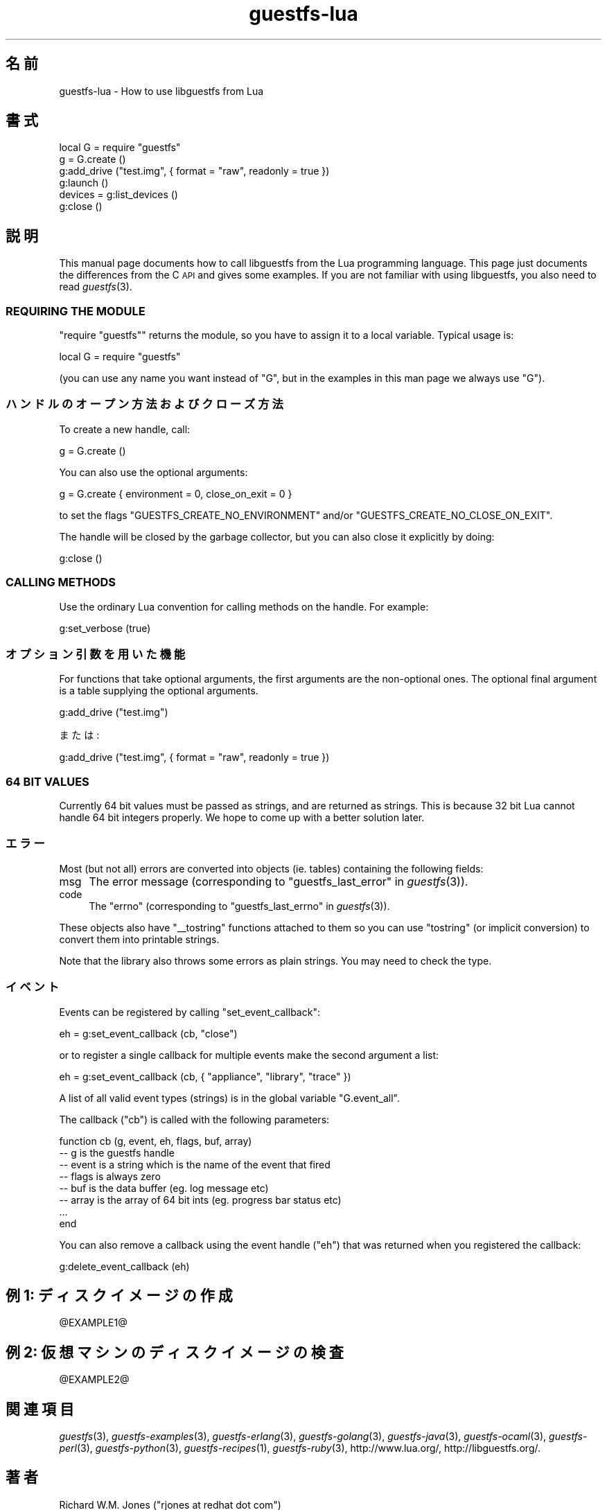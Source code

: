 .\" Automatically generated by Podwrapper::Man 1.29.8 (Pod::Simple 3.28)
.\"
.\" Standard preamble:
.\" ========================================================================
.de Sp \" Vertical space (when we can't use .PP)
.if t .sp .5v
.if n .sp
..
.de Vb \" Begin verbatim text
.ft CW
.nf
.ne \\$1
..
.de Ve \" End verbatim text
.ft R
.fi
..
.\" Set up some character translations and predefined strings.  \*(-- will
.\" give an unbreakable dash, \*(PI will give pi, \*(L" will give a left
.\" double quote, and \*(R" will give a right double quote.  \*(C+ will
.\" give a nicer C++.  Capital omega is used to do unbreakable dashes and
.\" therefore won't be available.  \*(C` and \*(C' expand to `' in nroff,
.\" nothing in troff, for use with C<>.
.tr \(*W-
.ds C+ C\v'-.1v'\h'-1p'\s-2+\h'-1p'+\s0\v'.1v'\h'-1p'
.ie n \{\
.    ds -- \(*W-
.    ds PI pi
.    if (\n(.H=4u)&(1m=24u) .ds -- \(*W\h'-12u'\(*W\h'-12u'-\" diablo 10 pitch
.    if (\n(.H=4u)&(1m=20u) .ds -- \(*W\h'-12u'\(*W\h'-8u'-\"  diablo 12 pitch
.    ds L" ""
.    ds R" ""
.    ds C` ""
.    ds C' ""
'br\}
.el\{\
.    ds -- \|\(em\|
.    ds PI \(*p
.    ds L" ``
.    ds R" ''
.    ds C`
.    ds C'
'br\}
.\"
.\" Escape single quotes in literal strings from groff's Unicode transform.
.ie \n(.g .ds Aq \(aq
.el       .ds Aq '
.\"
.\" If the F register is turned on, we'll generate index entries on stderr for
.\" titles (.TH), headers (.SH), subsections (.SS), items (.Ip), and index
.\" entries marked with X<> in POD.  Of course, you'll have to process the
.\" output yourself in some meaningful fashion.
.\"
.\" Avoid warning from groff about undefined register 'F'.
.de IX
..
.nr rF 0
.if \n(.g .if rF .nr rF 1
.if (\n(rF:(\n(.g==0)) \{
.    if \nF \{
.        de IX
.        tm Index:\\$1\t\\n%\t"\\$2"
..
.        if !\nF==2 \{
.            nr % 0
.            nr F 2
.        \}
.    \}
.\}
.rr rF
.\" ========================================================================
.\"
.IX Title "guestfs-lua 3"
.TH guestfs-lua 3 "2014-11-18" "libguestfs-1.29.8" "Virtualization Support"
.\" For nroff, turn off justification.  Always turn off hyphenation; it makes
.\" way too many mistakes in technical documents.
.if n .ad l
.nh
.SH "名前"
.IX Header "名前"
guestfs-lua \- How to use libguestfs from Lua
.SH "書式"
.IX Header "書式"
.Vb 6
\& local G = require "guestfs"
\& g = G.create ()
\& g:add_drive ("test.img", { format = "raw", readonly = true })
\& g:launch ()
\& devices = g:list_devices ()
\& g:close ()
.Ve
.SH "説明"
.IX Header "説明"
This manual page documents how to call libguestfs from the Lua programming
language.  This page just documents the differences from the C \s-1API\s0 and gives
some examples.  If you are not familiar with using libguestfs, you also need
to read \fIguestfs\fR\|(3).
.SS "\s-1REQUIRING THE MODULE\s0"
.IX Subsection "REQUIRING THE MODULE"
\&\f(CW\*(C`require "guestfs"\*(C'\fR returns the module, so you have to assign it to a local
variable.  Typical usage is:
.PP
.Vb 1
\& local G = require "guestfs"
.Ve
.PP
(you can use any name you want instead of \f(CW\*(C`G\*(C'\fR, but in the examples in this
man page we always use \f(CW\*(C`G\*(C'\fR).
.SS "ハンドルのオープン方法およびクローズ方法"
.IX Subsection "ハンドルのオープン方法およびクローズ方法"
To create a new handle, call:
.PP
.Vb 1
\& g = G.create ()
.Ve
.PP
You can also use the optional arguments:
.PP
.Vb 1
\& g = G.create { environment = 0, close_on_exit = 0 }
.Ve
.PP
to set the flags \f(CW\*(C`GUESTFS_CREATE_NO_ENVIRONMENT\*(C'\fR and/or
\&\f(CW\*(C`GUESTFS_CREATE_NO_CLOSE_ON_EXIT\*(C'\fR.
.PP
The handle will be closed by the garbage collector, but you can also close
it explicitly by doing:
.PP
.Vb 1
\& g:close ()
.Ve
.SS "\s-1CALLING METHODS\s0"
.IX Subsection "CALLING METHODS"
Use the ordinary Lua convention for calling methods on the handle.  For
example:
.PP
.Vb 1
\& g:set_verbose (true)
.Ve
.SS "オプション引数を用いた機能"
.IX Subsection "オプション引数を用いた機能"
For functions that take optional arguments, the first arguments are the
non-optional ones.  The optional final argument is a table supplying the
optional arguments.
.PP
.Vb 1
\& g:add_drive ("test.img")
.Ve
.PP
または:
.PP
.Vb 1
\& g:add_drive ("test.img", { format = "raw", readonly = true })
.Ve
.SS "64 \s-1BIT VALUES\s0"
.IX Subsection "64 BIT VALUES"
Currently 64 bit values must be passed as strings, and are returned as
strings.  This is because 32 bit Lua cannot handle 64 bit integers
properly.  We hope to come up with a better solution later.
.SS "エラー"
.IX Subsection "エラー"
Most (but not all) errors are converted into objects (ie. tables)
containing the following fields:
.IP "msg" 4
.IX Item "msg"
The error message (corresponding to \*(L"guestfs_last_error\*(R" in \fIguestfs\fR\|(3)).
.IP "code" 4
.IX Item "code"
The \f(CW\*(C`errno\*(C'\fR (corresponding to \*(L"guestfs_last_errno\*(R" in \fIguestfs\fR\|(3)).
.PP
These objects also have \f(CW\*(C`_\|_tostring\*(C'\fR functions attached to them so you can
use \f(CW\*(C`tostring\*(C'\fR (or implicit conversion) to convert them into printable
strings.
.PP
Note that the library also throws some errors as plain strings.  You may
need to check the type.
.SS "イベント"
.IX Subsection "イベント"
Events can be registered by calling \f(CW\*(C`set_event_callback\*(C'\fR:
.PP
.Vb 1
\& eh = g:set_event_callback (cb, "close")
.Ve
.PP
or to register a single callback for multiple events make the second
argument a list:
.PP
.Vb 1
\& eh = g:set_event_callback (cb, { "appliance", "library", "trace" })
.Ve
.PP
A list of all valid event types (strings) is in the global variable
\&\f(CW\*(C`G.event_all\*(C'\fR.
.PP
The callback (\f(CW\*(C`cb\*(C'\fR) is called with the following parameters:
.PP
.Vb 8
\& function cb (g, event, eh, flags, buf, array)
\&   \-\- g is the guestfs handle
\&   \-\- event is a string which is the name of the event that fired
\&   \-\- flags is always zero
\&   \-\- buf is the data buffer (eg. log message etc)
\&   \-\- array is the array of 64 bit ints (eg. progress bar status etc)
\&   ...
\& end
.Ve
.PP
You can also remove a callback using the event handle (\f(CW\*(C`eh\*(C'\fR) that was
returned when you registered the callback:
.PP
.Vb 1
\& g:delete_event_callback (eh)
.Ve
.SH "例 1: ディスクイメージの作成"
.IX Header "例 1: ディスクイメージの作成"
\&\f(CW@EXAMPLE1\fR@
.SH "例 2: 仮想マシンのディスクイメージの検査"
.IX Header "例 2: 仮想マシンのディスクイメージの検査"
\&\f(CW@EXAMPLE2\fR@
.SH "関連項目"
.IX Header "関連項目"
\&\fIguestfs\fR\|(3), \fIguestfs\-examples\fR\|(3), \fIguestfs\-erlang\fR\|(3),
\&\fIguestfs\-golang\fR\|(3), \fIguestfs\-java\fR\|(3), \fIguestfs\-ocaml\fR\|(3),
\&\fIguestfs\-perl\fR\|(3), \fIguestfs\-python\fR\|(3), \fIguestfs\-recipes\fR\|(1),
\&\fIguestfs\-ruby\fR\|(3), http://www.lua.org/, http://libguestfs.org/.
.SH "著者"
.IX Header "著者"
Richard W.M. Jones (\f(CW\*(C`rjones at redhat dot com\*(C'\fR)
.SH "COPYRIGHT"
.IX Header "COPYRIGHT"
Copyright (C) 2012 Red Hat Inc.
.SH "LICENSE"
.IX Header "LICENSE"
.SH "BUGS"
.IX Header "BUGS"
To get a list of bugs against libguestfs, use this link:
https://bugzilla.redhat.com/buglist.cgi?component=libguestfs&product=Virtualization+Tools
.PP
To report a new bug against libguestfs, use this link:
https://bugzilla.redhat.com/enter_bug.cgi?component=libguestfs&product=Virtualization+Tools
.PP
When reporting a bug, please supply:
.IP "\(bu" 4
The version of libguestfs.
.IP "\(bu" 4
Where you got libguestfs (eg. which Linux distro, compiled from source, etc)
.IP "\(bu" 4
Describe the bug accurately and give a way to reproduce it.
.IP "\(bu" 4
Run \fIlibguestfs\-test\-tool\fR\|(1) and paste the \fBcomplete, unedited\fR
output into the bug report.
